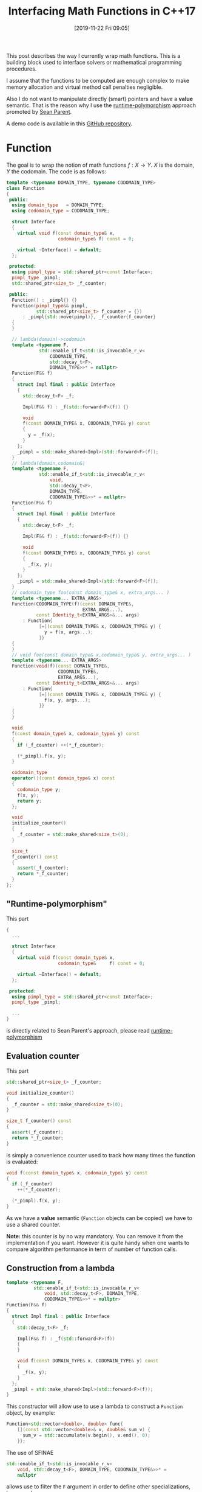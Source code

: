 #+BLOG: wordpress
#+POSTID: 899
#+DATE: [2019-11-22 Fri 09:05]
#+TITLE: Interfacing Math Functions in C++17
#+TAGS: Cpp,Computations

This post describes the way I currently wrap math functions. This is
a building block used to interface solvers or mathematical
programming procedures.

I assume that the functions to be computed are enough complex to make
memory allocation and virtual method call penalties negligible.

Also I do not want to manipulate directly (smart) pointers and have a
*value* semantic. That is the reason why I use the [[https://sean-parent.stlab.cc/papers-and-presentations/#better-code-runtime-polymorphism][runtime-polymorphism]]
approach promoted by [[https://sean-parent.stlab.cc/][Sean Parent]].

A demo code is available in this [[https://github.com/vincent-picaud/Interfacing_Math_Functions][GitHub repository]].

* Function 

The goal is to wrap the notion of math functions $f:X\to Y$. $X$ is the
domain, $Y$ the codomain. The code is as follows:

#+HEADER: :noweb-ref whole_code
#+BEGIN_SRC cpp :eval never
template <typename DOMAIN_TYPE, typename CODOMAIN_TYPE>
class Function
{
 public:
  using domain_type   = DOMAIN_TYPE;
  using codomain_type = CODOMAIN_TYPE;

  struct Interface
  {
    virtual void f(const domain_type& x,
                   codomain_type& f) const = 0;

    virtual ~Interface() = default;
  };

 protected:
  using pimpl_type = std::shared_ptr<const Interface>;
  pimpl_type _pimpl;
  std::shared_ptr<size_t> _f_counter;

 public:
  Function() : _pimpl{} {}
  Function(pimpl_type&& pimpl,
           std::shared_ptr<size_t> f_counter = {})
      : _pimpl{std::move(pimpl)}, _f_counter{f_counter}
  {
  }

  // lambda(domain)->codomain
  template <typename F,
            std::enable_if_t<std::is_invocable_r_v<
                CODOMAIN_TYPE,
                std::decay_t<F>,
                DOMAIN_TYPE>>* = nullptr>
  Function(F&& f)
  {
    struct Impl final : public Interface
    {
      std::decay_t<F> _f;

      Impl(F&& f) : _f(std::forward<F>(f)) {}

      void
      f(const DOMAIN_TYPE& x, CODOMAIN_TYPE& y) const
      {
        y = _f(x);
      }
    };
    _pimpl = std::make_shared<Impl>(std::forward<F>(f));
  }
  // lambda(domain,codomain&)
  template <typename F,
            std::enable_if_t<std::is_invocable_r_v<
                void,
                std::decay_t<F>,
                DOMAIN_TYPE,
                CODOMAIN_TYPE&>>* = nullptr>
  Function(F&& f)
  {
    struct Impl final : public Interface
    {
      std::decay_t<F> _f;

      Impl(F&& f) : _f(std::forward<F>(f)) {}

      void
      f(const DOMAIN_TYPE& x, CODOMAIN_TYPE& y) const
      {
        _f(x, y);
      }
    };
    _pimpl = std::make_shared<Impl>(std::forward<F>(f));
  }
  // codomain_type foo(const domain_type& x, extra_args... )
  template <typename... EXTRA_ARGS>
  Function(CODOMAIN_TYPE(f)(const DOMAIN_TYPE&,
                            EXTRA_ARGS...),
           const Identity_t<EXTRA_ARGS>&... args)
      : Function{
            [=](const DOMAIN_TYPE& x, CODOMAIN_TYPE& y) {
              y = f(x, args...);
            }}
  {
  }
  // void foo(const domain_type& x,codomain_type& y, extra_args... )
  template <typename... EXTRA_ARGS>
  Function(void(f)(const DOMAIN_TYPE&,
                   CODOMAIN_TYPE&,
                   EXTRA_ARGS...),
           const Identity_t<EXTRA_ARGS>&... args)
      : Function{
            [=](const DOMAIN_TYPE& x, CODOMAIN_TYPE& y) {
              f(x, y, args...);
            }}
  {
  }

  void
  f(const domain_type& x, codomain_type& y) const
  {
    if (_f_counter) ++(*_f_counter);

    (*_pimpl).f(x, y);
  }

  codomain_type
  operator()(const domain_type& x) const
  {
    codomain_type y;
    f(x, y);
    return y;
  };

  void
  initialize_counter()
  {
    _f_counter = std::make_shared<size_t>(0);
  }

  size_t
  f_counter() const
  {
    assert(_f_counter);
    return *_f_counter;
  }
};
#+END_SRC

** "Runtime-polymorphism"

This part 
 #+begin_src cpp :eval never
{
  ...
  
  struct Interface
  {
    virtual void f(const domain_type& x,
                   codomain_type&     f) const = 0;

    virtual ~Interface() = default;
  };

 protected:
  using pimpl_type = std::shared_ptr<const Interface>;
  pimpl_type _pimpl;

  ...
}
 #+end_src

is directly related to Sean Parent's approach, please read
[[https://sean-parent.stlab.cc/papers-and-presentations/#better-code-runtime-polymorphism][runtime-polymorphism]]

** Evaluation counter

This part
 #+begin_src cpp :eval never
std::shared_ptr<size_t> _f_counter;

void initialize_counter()
{
  _f_counter = std::make_shared<size_t>(0);
}

size_t f_counter() const
{
  assert(_f_counter);
  return *_f_counter;
}
 #+end_src

is simply a convenience counter used to track how many times the
function is evaluated:
 #+begin_src cpp :eval never
void f(const domain_type& x, codomain_type& y) const
{
  if (_f_counter)
    ++(*_f_counter);

  (*_pimpl).f(x, y);
}
 #+end_src
As we have a *value* semantic (=Function= objects can be copied) we
have to use a shared counter. 

*Note:* this counter is by no way mandatory. You can remove it from the
implementation if you want. However it is quite handy when one wants
to compare algorithm performance in term of number of function calls.

** Construction from a lambda

#+begin_src cpp :eval never
template <typename F,
          std::enable_if_t<std::is_invocable_r_v<
              void, std::decay_t<F>, DOMAIN_TYPE,
              CODOMAIN_TYPE&>>* = nullptr>
Function(F&& f)
{
  struct Impl final : public Interface
  {
    std::decay_t<F> _f;

    Impl(F&& f) : _f(std::forward<F>(f))
    {
    }

    void f(const DOMAIN_TYPE& x, CODOMAIN_TYPE& y) const
    {
      _f(x, y);
    }
  };
  _pimpl = std::make_shared<Impl>(std::forward<F>(f));
}
#+end_src

This constructor will allow use to use a lambda to construct a
=Function= object, by example:

#+begin_src cpp :eval never
Function<std::vector<double>, double> func{
    [](const std::vector<double>& v, double& sum_v) {
      sum_v = std::accumulate(v.begin(), v.end(), 0);
    }};
#+end_src

The use of SFINAE
#+begin_src cpp :eval never
std::enable_if_t<std::is_invocable_r_v<
    void, std::decay_t<F>, DOMAIN_TYPE, CODOMAIN_TYPE&>>* =
    nullptr
#+end_src
allows use to filter the =F= argument in order to define other
specializations, by example:
#+begin_src cpp :eval never
Function<std::vector<double>, double> func{
    [](const std::vector<double>& v) {
      return std::accumulate(v.begin(), v.end(), 0);
    }};
#+end_src

This constructor role is to *move* the =F f= object into a *dynamically*
created =Interface= instance =Impl=. Then it stores it into the =_pimpl=
shared pointer.

We just have to take care of not forgetting any required =decay_t= and
=std::forward=.

The next constructor

#+begin_src cpp :eval never
template <typename... EXTRA_ARGS>
Function(CODOMAIN_TYPE(f)(const DOMAIN_TYPE&,
                          EXTRA_ARGS...),
         const Identity_t<EXTRA_ARGS>&... args)
    : Function{[=](const DOMAIN_TYPE& x, CODOMAIN_TYPE& y) {
      y = f(x, args...);
    }}
{
}
#+end_src

is more interesting.

First, in some cases the c++17 [[https://en.cppreference.com/w/cpp/language/class_template_argument_deduction][class template argument deduction]] can
be used:

#+begin_src cpp :eval never
double Rosenbrock(const std::vector<double>& x, double c)
{
  assert(x.size() == 2);

  return (1 - x[0]) * (1 - x[0]) +
         c * (x[1] - x[0] * x[0]) * (x[1] - x[0] * x[0]);
}

// ...

Function f(Rosenbrock, 100);  // here c=100
#+end_src

Second, it uses the =Identity_t= trick. Without it, this line 

#+begin_src cpp :eval never
Function f(Rosenbrock, 100);
#+end_src

would *not* compile. You would be *forced* to write:

#+begin_src cpp :eval never
Function f(Rosenbrock, 100.); // <- the 100. signs "double" type
#+end_src

=Identity_t= is defined as follows 

#+begin_src cpp :eval never
template <typename T>
struct Identity
{
  using type = T;
};
template <typename T>
using Identity_t = typename Identity<T>::type;
#+end_src

In the line 
#+begin_src cpp :eval never
template <typename... EXTRA_ARGS>
Function(CODOMAIN_TYPE(f)(const DOMAIN_TYPE&,
                          EXTRA_ARGS...),
         const Identity_t<EXTRA_ARGS>&... args)
#+end_src
its role is to prevent =args...= to participate in the template argument
deduction. If this is not done the compiler has a contradictory
information: in one side 100 is a =double= as defined by the =double c=
type of =Rosenbrock(const std::vector<double>& x, double c)= but on the
other side it is an =int= as define by the 100 of the =Function
f(Rosenbrock, 100);= expression. When =Identity_t= is used, the compiler
makes its decision only using the =Rosenbrock= function prototype .

A more pedagogical explanation can be found [[https://humanreadablemag.com/issues/0/articles/how-to-avoid-template-type-deduction-in-c/][here]]. You can also read
cppreference [[https://en.cppreference.com/w/cpp/types/type_identity][C++20 std::type_identity]].

** Function evaluation

Here is maybe the most controversial part and certainly the point
where I have hesitated the most.

To invoke function evaluation at a
point $x$ we have two main possibilities:

#+begin_src cpp :eval never
void f(const domain_type& x, codomain_type& y) const; // (1)
codomain_type operator()(const domain_type& x) const; // (2)
#+end_src

With the first method, we have:

#+begin_src cpp :eval never
Function func;
// ...
func.f(x,y);
#+end_src

With the second method, we have:

#+begin_src cpp :eval never
Function func;
// ...
y=func(x);
#+end_src

I do not want to support the two approaches (-> such kind of no-choice
is often a bad design decision as you have to support two (possibly
incompatible) paradigms).

The latest case has a more familiar syntax, however the former case
has some other advantages. It transfers the responsibility/task of =Y=
object creation to the caller and it does not impose you useless
copies.

Let's give an example. This example is a little far-fetched, but it
gives some illustrations. Imagine a non-copyiable, non-movable class
=Y=, then you cannot define your function using (2):

#+begin_src cpp :eval never
struct Y
{
  Y()         = default;
  Y(const Y&) = delete;
  Y(Y&&)      = delete;

  void
  set_value(double x)
  {
    data[10] = x;
  };

  std::array<double, 100> data
};

Y one_function(const double x)  // compile-time error:
{                               // use of deleted function
  Y y;                          // ‘Y::Y(Y&&)’

  y.set_value(x);

  return y;
}
#+end_src
Even if it was possible you would have to *copy* the 100-double array at
each call (because of the =set_value= method I don't even think we can save
the baby with [[https://en.cppreference.com/w/cpp/language/copy_elision][copy elision]]).

The approach using (1) does not suffer from these drawbacks:
#+begin_src cpp :eval never
void one_function(const double x, Y& y) 
{                              
  y.set_value(x);
}
#+end_src
compiles without problem and does not require useless copy.

By conclusion our interface for computing function values will be:
#+begin_src cpp :eval never
void
f(const domain_type& x, codomain_type& y) const
{
  if (_f_counter) ++(*_f_counter);

  (*_pimpl).f(x, y);
}
#+end_src

* Differentiable Function

The =Differentiable_Function= follows exactly the same scheme (see Annex
at the end of this post). It defines 3 main methods:
- =f(const Domain& x, Codomain& y)=
- =df(const Domain& x, Differential& df)=
- =f_df(const Domain& x, Codomain& y, Differential& df)=
and add a =df= evaluation counter.

When wrapping a function 
#+begin_src cpp :eval never
void
Rosenbrock(const std::valarray<double>& x,
           double* f,
           std::valarray<double>* df,
           double c)
{
  assert(x.size() == 2);
  assert(df == nullptr or df->size() == 2);

  if (f)
  {
    ,*f = (1 - x[0]) * (1 - x[0]) +
         c * (x[1] - x[0] * x[0]) * (x[1] - x[0] * x[0]);
  }

  if (df)
  {
    (*df)[0] = 2 * (-1 + x[0] + 2 * c * x[0] * x[0] * x[0] -
                    2 * c * x[0] * x[1]);
    (*df)[1] = 2 * c * (x[1] - x[0] * x[0]);
  }
}

// ...

Differentiable_Function wrapped(Rosenbrock,
                                10);  // here c=10

std::valarray<double> x(2, 2);
std::valarray<double> df(2, 2);
double y;
wrapped.f_df(x, y, df);
#+end_src

we use the following convention:
- if =f= (of =double *f=) = =nullptr= do not compute f value
- if =df= (of =std::valarray<double> *df=) = =nullptr= do not compute df value

** Convert a differentiable function into a function
One can transform a =Differentiable_Function= object into a =Function=
object, thank to the conversion operator:

#+begin_src cpp :eval never
operator Function<DOMAIN_TYPE, CODOMAIN_TYPE>() const
{
  return {_pimpl, _f_counter};
}
#+end_src

During the conversion only a shallow copy is performed (thanks to the
use of the =_pimp= shared pointer). The =f_counter= is also shared to
track function evaluations performed from created =Function= instance.

The user can also explicitly perform the conversion thanks to the
=as_function()= method:

#+begin_src cpp :eval never
Function<DOMAIN_TYPE, CODOMAIN_TYPE>
as_function() const
{
  return static_cast<Function<DOMAIN_TYPE, CODOMAIN_TYPE>>(*this);
}
#+end_src

This is a convenience method that, compared to a regular =static_cast=,
avoids to explicitly define types:
#+begin_src cpp :eval never
auto f = differentiable_g.as_function();
// versus
auto f = static_cast<Function<DOMAIN_TYPE, 
			      CODOMAIN_TYPE>>(differentiable_g);
#+end_src
** Differential versus gradient
In maths the gradient of a scalar function is the $\nabla f(x)$ vector
defined by: $$ df(x)[h]=\langle \nabla f(x), h \rangle $$ where
$df(x)[.]$ is the differential (= a linear continuous application).

In C++ to make this distinction *explicit* we would had had to define 2
different types. This is an overkill effort. The compromise is to
interpret the result of =f_df(...)= or =df(...)= call as a differential or
a gradient according to the context. This context is generally clear:
multidimensional nonlinear solvers (Newton, GMRES in its nonlinear
version...) use differentials, Optimization procedures that minimize a
scalar function use gradient vectors.

* Basic usage examples

The code is available in the [[https://github.com/vincent-picaud/Interfacing_Math_Functions][GitHub repository]].

** Root solvers

We solve 
$$
x^2-c = 0
$$
using two classical iterative methods:
- [[https://en.wikipedia.org/wiki/Newton%2527s_method][Newton's method]], requires a differentiable function 
- [[https://en.wikipedia.org/wiki/Steffensen%2527s_method][Steffensen's method]], that only requires function values (and not its
  differential values)

#+begin_src cpp :eval never 
#include "functions.hpp"

#include <iomanip>
#include <iostream>

template <typename T>
void
square_root(const T& x, T* f, T* df, T c)
{
  if (f)
  {
    (*f) = x * x - c;
  }
  if (df)
  {
    (*df) = 2 * x;
  }
}

template <typename T>
void
show_iteration(size_t iter, T x, T f)
{
  constexpr auto max_digits =
      std::numeric_limits<T>::max_digits10;

  std::cerr << std::setw(4) << iter
            << " x = " << std::setw(max_digits + 5)
            << std::setprecision(max_digits) << x
            << " f = " << std::setw(max_digits + 5)
            << std::setprecision(max_digits) << f
            << std::endl;
}

template <typename T>
bool
Newton(const Differentiable_Function<T, T, T>& f_obj,
       T& x,
       double epsilon  = 1e-10,
       size_t max_iter = 20)
{
  T f, df; // assumed to be default constructible

  bool has_converged = false;

  for (size_t iter = 1; iter <= max_iter; ++iter)
  {
    f_obj.f_df(x, f, df);

    auto delta_x = -f / df;

    has_converged = std::abs(delta_x) < epsilon;

    x = x + delta_x;

    show_iteration(iter, x, f);

    if (has_converged) break;
  }
  return has_converged;
}

template <typename T>
bool
Steffensen(const Function<T, T>& f_obj,
           T& x,
           double epsilon  = 1e-10,
           size_t max_iter = 20)
{
  T f, g; // assumed to be default constructible

  bool has_converged = false;

  for (size_t iter = 1; iter <= max_iter; ++iter)
  {
    f_obj.f(x, f);
    f_obj.f(x + f, g);

    auto delta_x = -f * f / (g - f);

    has_converged = std::abs(delta_x) < epsilon;

    x = x + delta_x;

    show_iteration(iter, x, f);

    if (has_converged) break;
  }
  return has_converged;
}

int
main()
{
  Differentiable_Function f(square_root<double>, 2);
  bool has_converged;
  const double x_init = 2;
  double x;

  ////////////////

  std::cerr << std::endl << "Newton" << std::endl;
  f.initialize_counter();
  x = x_init;

  has_converged = Newton(f, x);

  std::cerr << "has converged: " << std::boolalpha
            << has_converged << std::endl;
  std::cerr << "f counter:  " << f.f_counter() << std::endl;
  std::cerr << "df counter: " << f.df_counter()
            << std::endl;

  ////////////////

  std::cerr << std::endl << "Steffensen" << std::endl;
  f.initialize_counter();
  x = x_init;

  has_converged = Steffensen(f.as_function(), x);

  std::cerr << "has converged: " << std::boolalpha
            << has_converged << std::endl;
  std::cerr << "f counter:  " << f.f_counter() << std::endl;
  std::cerr << "df counter: " << f.df_counter()
            << std::endl;
}
#+end_src

prints:

#+begin_example

Newton
   1 x =                    1.5 f =                      2
   2 x =     1.4166666666666667 f =                   0.25
   3 x =     1.4142156862745099 f =  0.0069444444444446418
   4 x =     1.4142135623746899 f = 6.0073048828712672e-06
   5 x =     1.4142135623730951 f =  4.510614104447086e-12
has converged: true
f counter:  5
df counter: 5

Steffensen
   1 x =     1.6666666666666667 f =                      2
   2 x =     1.4774774774774775 f =    0.77777777777777812
   3 x =     1.4191773378054482 f =    0.18293969645320995
   4 x =      1.414246675030719 f =   0.014064316140559363
   5 x =     1.4142135638571252 f = 9.3657835444016513e-05
   6 x =     1.4142135623730951 f = 4.1974708153702522e-09
   7 x =     1.4142135623730949 f = 4.4408920985006262e-16
has converged: true
f counter:  14
df counter: 0
#+end_example

* Adam gradient method

This last example implements the [[https://arxiv.org/abs/1412.6980][Adam gradient method]]. It also use
[[https://github.com/vincent-picaud/OptionalArgument][Optional Arguments]] to define its parameters.

#+begin_src cpp :eval never
#include "Adam.hpp"

using namespace Optimize;

void
Rosenbrock(const std::valarray<double>& x,
           double* f,
           std::valarray<double>* df,
           double c)
{
  assert(x.size() == 2);
  assert(df == nullptr or df->size() == 2);

  if (f)
  {
    ,*f = (1 - x[0]) * (1 - x[0]) +
         c * (x[1] - x[0] * x[0]) * (x[1] - x[0] * x[0]);
  }

  if (df)
  {
    (*df)[0] = 2 * (-1 + x[0] + 2 * c * x[0] * x[0] * x[0] -
                    2 * c * x[0] * x[1]);
    (*df)[1] = 2 * c * (x[1] - x[0] * x[0]);
  }
}

int
main()
{
  Differentiable_Function f(Rosenbrock, 10);

  std::valarray<double> x(2, 2);
  double y;
  std::valarray<double> grad(2);

  f.initialize_counter();

  bool has_converged = Adam_optimize(
      f,
      x,
      y,
      grad,

      _Adam_beta_1_         = 0.6,
      _Adam_beta_2_         = 0.6,
      _Adam_alpha_schedule_ = [](const size_t t) -> double {
        return 1 / sqrt(t);
      },
      _absolute_epsilon_ = 0.01,
      _verbose_          = true);

  std::cerr << "has converged: " << std::boolalpha
            << has_converged << std::endl;
  std::cerr << "f counter:  " << f.f_counter() << std::endl;
  std::cerr << "df counter: " << f.df_counter()
            << std::endl;
}
#+end_src

prints:

#+begin_example
   1              41     166.8652151
   11    0.2439827225     6.328434411
   21   0.09116840808      2.78026373
   31   0.05612056479     2.428380552
   41    0.1368252374     5.609748125
   51   0.01053314125     0.717170352
   61   0.05312840451     3.246977765
   71   0.02220712686      2.08327324
   81  0.004002723374    0.8795538422
   91    0.0471959481     3.173767534
   97 2.253224098e-05  0.006729458161
has converged: true
f counter:  11
df counter: 97
#+end_example

* Annex: differentiable function code

#+begin_src cpp :eval never 
template <typename DOMAIN_TYPE,
          typename CODOMAIN_TYPE,
          typename DIFFERENTIAL_TYPE>
class Differentiable_Function
{
 public:
  using function_type =
      Function<DOMAIN_TYPE, CODOMAIN_TYPE>;
  using domain_type = typename function_type::domain_type;
  using codomain_type =
      typename function_type::codomain_type;
  using differential_type = DIFFERENTIAL_TYPE;

  struct Diff_Interface : public function_type::Interface
  {
    virtual void f_df(
        const domain_type& x,
        codomain_type& y,
        differential_type& differential) const   = 0;
    virtual void df(const domain_type& x,
                    differential_type& df) const = 0;
  };

 protected:
  using pimpl_type = std::shared_ptr<const Diff_Interface>;

 public:
  pimpl_type _pimpl;
  std::shared_ptr<size_t> _f_counter;
  std::shared_ptr<size_t> _df_counter;

 public:
  operator function_type() const
  {
    return {_pimpl, _f_counter};
  }

  Differentiable_Function(
      pimpl_type&& pimpl,
      std::shared_ptr<size_t> f_counter  = {},
      std::shared_ptr<size_t> df_counter = {})
      : _pimpl(std::move(pimpl)),
        _f_counter{f_counter},
        _df_counter{df_counter}
  {
  }
  // lambda(domain,codomain*,differential*)
  template <typename F,
            std::enable_if_t<std::is_invocable_r_v<
                void,
                std::decay_t<F>,
                DOMAIN_TYPE,
                CODOMAIN_TYPE*,
                DIFFERENTIAL_TYPE*>>* = nullptr>
  Differentiable_Function(F&& f)
  {
    struct Impl final : public Diff_Interface
    {
      std::decay_t<F> _f;

      Impl(F&& f) : _f(std::forward<F>(f)) {}

      void
      f(const DOMAIN_TYPE& x, CODOMAIN_TYPE& y) const
      {
        _f(x, &y, nullptr);
      }
      void
      f_df(const DOMAIN_TYPE& x,
           CODOMAIN_TYPE& y,
           DIFFERENTIAL_TYPE& df) const
      {
        _f(x, &y, &df);
      }
      void
      df(const DOMAIN_TYPE& x, DIFFERENTIAL_TYPE& df) const
      {
        _f(x, nullptr, &df);
      }
    };
    _pimpl = std::make_shared<Impl>(std::forward<F>(f));
  }
  // void foo(const std::vector<double>& x, double* f, std::vector<double>* df, extra_args...)
  template <typename... EXTRA_ARGS>
  Differentiable_Function(
      void(f)(const DOMAIN_TYPE&,
              CODOMAIN_TYPE*,
              DIFFERENTIAL_TYPE*,
              EXTRA_ARGS...),
      const Identity_t<EXTRA_ARGS>&... args)
      : Differentiable_Function{[=](const DOMAIN_TYPE& x,
                                    CODOMAIN_TYPE* y,
                                    DIFFERENTIAL_TYPE* df) {
          f(x, y, df, args...);
        }}
  {
  }

  function_type
  as_function() const
  {
    return static_cast<function_type>(*this);
  }

  void
  f(const domain_type& x, codomain_type& y) const
  {
    if (_f_counter) ++(*_f_counter);

    (*_pimpl).f(x, y);
  }

  void
  f_df(const domain_type& x,
       codomain_type& y,
       differential_type& df) const
  {
    if (_f_counter) ++(*_f_counter);
    if (_df_counter) ++(*_df_counter);

    (*_pimpl).f_df(x, y, df);
  }

  void
  df(const domain_type& x, differential_type& df) const
  {
    if (_df_counter) ++(*_df_counter);

    (*_pimpl).df(x, df);
  }

  void
  initialize_counter()
  {
    _f_counter  = std::make_shared<size_t>(0);
    _df_counter = std::make_shared<size_t>(0);
  }

  size_t
  f_counter() const
  {
    assert(_f_counter);
    return *_f_counter;
  }

  size_t
  df_counter() const
  {
    assert(_df_counter);
    return *_df_counter;
  }
};
#+end_src
